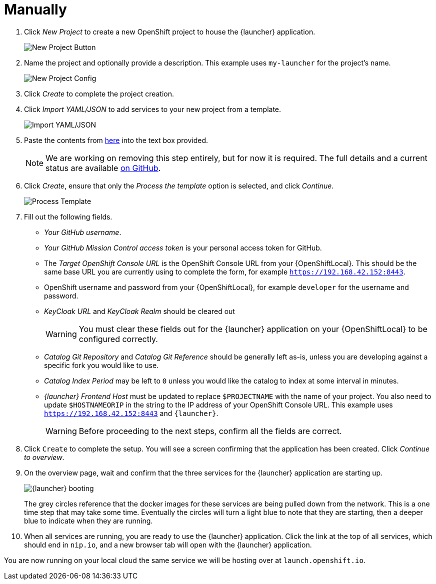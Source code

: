 = Manually

. Click _New Project_ to create a new OpenShift project to house the {launcher} application. 
+
image::minishift_newproject.png[New Project Button]

. Name the project and optionally provide a description. This example uses `my-launcher` for the project's name.
+
image::minishift_projectconfig.png[New Project Config]

. Click _Create_ to complete the project creation.

. Click _Import YAML/JSON_ to add services to your new project from a template.
+
image::minishift_yamljson.png[Import YAML/JSON]

. Paste the contents from link:{link-launcher-yaml}[here] into the text box provided. 
+
NOTE: We are working on removing this step entirely, but for now it is required. The full details and a current status are available link:https://github.com/openshiftio/launchpad-templates/issues/2[on GitHub].

. Click _Create_, ensure that only the _Process the template_ option is selected, and click _Continue_.
+
image::minishift_processtemplate.png[Process Template]

. Fill out the following fields. 
** _Your GitHub username_.
** _Your GitHub Mission Control access token_ is your personal access token for GitHub.
** The _Target OpenShift Console URL_ is the OpenShift Console URL from your {OpenShiftLocal}. This should be the same base URL you are currently using to complete the form, for example `https://192.168.42.152:8443`.
** OpenShift username and password from your {OpenShiftLocal}, for example `developer` for the username and password. 
** _KeyCloak URL_ and _KeyCloak Realm_ should be cleared out
+
WARNING: You must clear these fields out for the {launcher} application on your {OpenShiftLocal} to be configured correctly.

** _Catalog Git Repository_ and _Catalog Git Reference_ should be generally left as-is, unless you are developing against a specific fork you would like to use.
** _Catalog Index Period_ may be left to `0` unless you would like the catalog to index at some interval in minutes.
** _{launcher} Frontend Host_ must be updated to replace `$PROJECTNAME` with the name of your project. You also need to update `$HOSTNAMEORIP` in the string to the IP address of your OpenShift Console URL. This example uses `https://192.168.42.152:8443` and `{launcher}`.
+
WARNING: Before proceeding to the next steps, confirm all the fields are correct.

. Click `Create` to complete the setup. You will see a screen confirming that the application has been created. Click _Continue to overview_.

. On the overview page, wait and confirm that the three services for the {launcher} application are starting up.
+
image::minishift_launchpad_booting.png[{launcher} booting]
+
The grey circles reference that the docker images for these services are being pulled down from the network. This is a one time step that may take some time. Eventually the circles will turn a light blue to note that they are starting, then a deeper blue to indicate when they are running. 

. When all services are running, you are ready to use the {launcher} application.  Click the link at the top of all services, which should end in `nip.io`, and a new browser tab will open with the {launcher} application.

You are now running on your local cloud the same service we will be hosting over at `launch.openshift.io`.